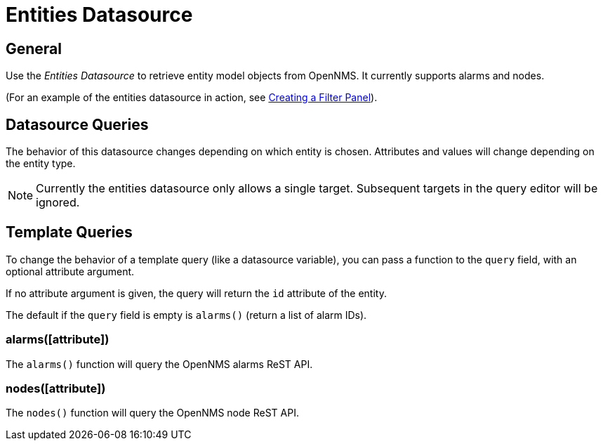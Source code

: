 = Entities Datasource

== General

Use the _Entities Datasource_ to retrieve entity model objects from OpenNMS.
It currently supports alarms and nodes.

(For an example of the entities datasource in action, see xref:panel_configuration:dynamic-dashboard.adoc#pc-filter-panel[Creating a Filter Panel]).

== Datasource Queries

The behavior of this datasource changes depending on which entity is chosen.
Attributes and values will change depending on the entity type.

NOTE: Currently the entities datasource only allows a single target.
Subsequent targets in the query editor will be ignored.

[[ds-entity-template]]
== Template Queries

To change the behavior of a template query (like a datasource variable), you can pass a function to the `query` field, with an optional attribute argument.

If no attribute argument is given, the query will return the `id` attribute of the entity.

The default if the `query` field is empty is `alarms()` (return a list of alarm IDs).

=== alarms([attribute])

The `alarms()` function will query the OpenNMS alarms ReST API.

=== nodes([attribute])

The `nodes()` function will query the OpenNMS node ReST API.
